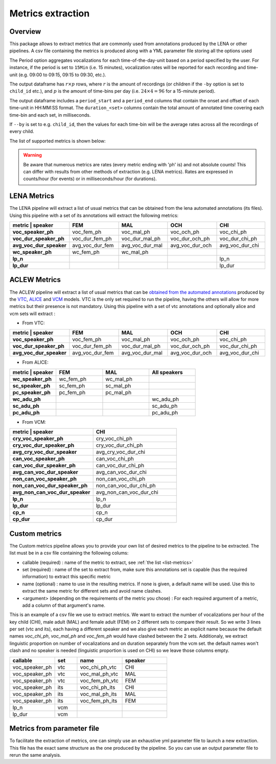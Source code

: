 Metrics extraction
------------------

Overview
~~~~~~~~

This package allows to extract metrics that are commonly used from annotations
produced by the LENA or other pipelines.
A csv file containing the metrics is produced along with a YML parameter file storing all the options used

.. clidoc::

   child-project metrics --help

The Period option aggregates vocalizations for each time-of-the-day-unit based on a period specified by the user.
For instance, if the period is set to ``15Min`` (i.e. 15 minutes), vocalization rates will be reported for each
recording and time-unit (e.g. 09:00 to 09:15, 09:15 to 09:30, etc.).

The output dataframe has :math:`r \times p` rows, where :math:`r` is the amount of recordings (or children if the ``-by`` option is set to ``child_id`` etc.), and :math:`p` is the 
amount of time-bins per day (i.e. :math:`24 \times 4=96` for a 15-minute period).

The output dataframe includes a ``period_start`` and a ``period_end`` columns that contain the onset and offset of each time-unit in HH:MM:SS format.
The ``duration_<set>`` columns contain the total amount of annotated time covering each time-bin and each set, in milliseconds.

If ``--by`` is set to e.g. ``child_id``, then the values for each time-bin will be the average rates across
all the recordings of every child.

The list of supported metrics is shown below:

.. warning::

    Be aware that numerous metrics are rates (every metric ending with 'ph' is) and not absolute counts!
    This can differ with results from other methods of extraction (e.g. LENA metrics).
    Rates are expressed in counts/hour (for events) or in milliseconds/hour (for durations).

.. _list-metrics:

.. custom-table::
    :header: list-metrics

LENA Metrics
~~~~~~~~~~~~

The LENA pipeline will extract a list of usual metrics that can be obtained from the lena automated annotations (its files). Using this pipeline with a set of its annotations 
will extract the following metrics:

.. csv-table::
    :header: "metric | speaker", "FEM", "MAL", "OCH", "CHI"
    :widths: 20, 20, 20, 20, 20
    :stub-columns: 1

    voc_speaker_ph,voc_fem_ph,voc_mal_ph,voc_och_ph,voc_chi_ph
    voc_dur_speaker_ph,voc_dur_fem_ph,voc_dur_mal_ph,voc_dur_och_ph,voc_dur_chi_ph
    avg_voc_dur_speaker,avg_voc_dur_fem,avg_voc_dur_mal,avg_voc_dur_och,avg_voc_dur_chi
    wc_speaker_ph,wc_fem_ph,wc_mal_ph,,
    lp_n,,,,lp_n
    lp_dur,,,,lp_dur

.. clidoc::

   child-project metrics /path/to/dataset output.csv lena --help

ACLEW Metrics
~~~~~~~~~~~~~

The ACLEW pipeline will extract a list of usual metrics that can be `obtained from the automated annotations <https://laac-lscp.github.io/docs/running-models.html>`__ 
produced by the `VTC <https://github.com/MarvinLvn/voice-type-classifier/>`__, `ALICE <https://github.com/orasanen/ALICE>`__ and 
`VCM <https://github.com/LAAC-LSCP/vcm/>`__ models. VTC is the only set required to run the pipeline, having the others will allow for more metrics but their presence 
is not mandatory. Using this pipeline with a set of vtc annotations and optionally alice and vcm sets will extract :

- From VTC:

.. csv-table::
    :header: "metric | speaker", "FEM", "MAL", "OCH", "CHI"
    :widths: 20, 20, 20, 20, 20
    :stub-columns: 1

    voc_speaker_ph,voc_fem_ph,voc_mal_ph,voc_och_ph,voc_chi_ph
    voc_dur_speaker_ph,voc_dur_fem_ph,voc_dur_mal_ph,voc_dur_och_ph,voc_dur_chi_ph
    avg_voc_dur_speaker,avg_voc_dur_fem,avg_voc_dur_mal,avg_voc_dur_och,avg_voc_dur_chi

- From ALICE:

.. csv-table::
    :header: "metric | speaker", "FEM", "MAL", "All speakers"
    :widths: 20, 20, 20, 20
    :stub-columns: 1

    wc_speaker_ph,wc_fem_ph,wc_mal_ph,
    sc_speaker_ph,sc_fem_ph,sc_mal_ph,
    pc_speaker_ph,pc_fem_ph,pc_mal_ph,
    wc_adu_ph,,,wc_adu_ph
    sc_adu_ph,,,sc_adu_ph
    pc_adu_ph,,,pc_adu_ph

- From VCM:

.. csv-table::
    :header: "metric | speaker", "CHI"
    :widths: 20, 20
    :stub-columns: 1

    cry_voc_speaker_ph,cry_voc_chi_ph
    cry_voc_dur_speaker_ph,cry_voc_dur_chi_ph
    avg_cry_voc_dur_speaker,avg_cry_voc_dur_chi
    can_voc_speaker_ph,can_voc_chi_ph
    can_voc_dur_speaker_ph,can_voc_dur_chi_ph
    avg_can_voc_dur_speaker,avg_can_voc_dur_chi
    non_can_voc_speaker_ph,non_can_voc_chi_ph
    non_can_voc_dur_speaker_ph,non_can_voc_dur_chi_ph
    avg_non_can_voc_dur_speaker,avg_non_can_voc_dur_chi
    lp_n,lp_n
    lp_dur,lp_dur
    cp_n,cp_n
    cp_dur,cp_dur

.. clidoc::

    child-project metrics /path/to/dataset output.csv aclew --help

Custom metrics
~~~~~~~~~~~~~~

.. _list_structure:

The Custom metrics pipeline allows you to provide your own list of desired metrics to the pipeline to be extracted.
The list must be in a csv file containing the following colums:

- callable (required) : name of the metric to extract, see :ref:`the list <list-metrics>`
- set (required) : name of the set to extract from, make sure this annotations set is capable (has the required information) to extract this specific metric
- name (optional) : name to use in the resulting metrics. If none is given, a default name will be used. Use this to extract the same metric for different sets and avoid name clashes.
- <argument> (depending on the requirements of the metric you chose) : For each required argument of a metric, add a column of that argument's name.

This is an example of a csv file we use to extract metrics.
We want to extract the number of vocalizations per hour of the key child (CHI), male adult (MAL) and female adult (FEM) on 2 different sets to compare their result.
So we write 3 lines per set (vtc and its), each having a different speaker and we also give each metric an explicit name because the default names `voc_chi_ph`, `voc_mal_ph` and `voc_fem_ph` would have clashed between the 2 sets.
Additionaly, we extract linguistic proportion on number of vocalizations and on duration separately from the vcm set. the default names won't clash and no speaker is needed (linguistic proportion is used on CHI) so we leave those columns empty.

.. csv-table::
    :header: "callable", "set", "name", "speaker"
    :widths: 20, 10, 20,20

    voc_speaker_ph,vtc,voc_chi_ph_vtc,CHI
    voc_speaker_ph,vtc,voc_mal_ph_vtc,MAL
    voc_speaker_ph,vtc,voc_fem_ph_vtc,FEM
    voc_speaker_ph,its,voc_chi_ph_its,CHI
    voc_speaker_ph,its,voc_mal_ph_its,MAL
    voc_speaker_ph,its,voc_fem_ph_its,FEM
    lp_n,vcm,,
    lp_dur,vcm,,

.. clidoc::

    child-project metrics /path/to/dataset output.csv custom --help

Metrics from parameter file
~~~~~~~~~~~~~~~~~~~~~~~~~~~

To facilitate the extraction of metrics, one can simply use an exhaustive yml parameter file to launch a new extraction.
This file has the exact same structure as the one produced by the pipeline. So you can use an output parameter file to rerun the same analysis.

.. clidoc::

    child-project metrics-specification --help